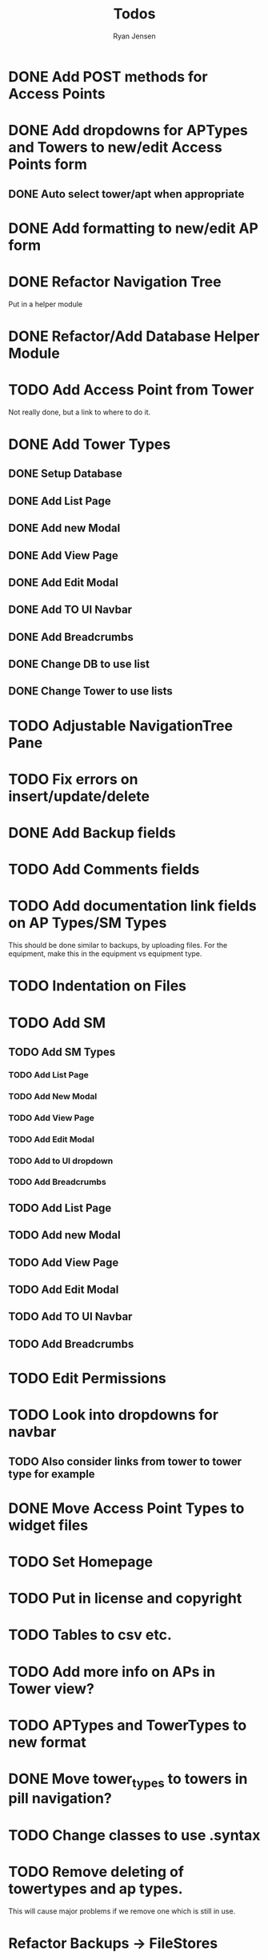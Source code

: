 #+TITLE: Todos
#+AUTHOR: Ryan Jensen

* DONE Add POST methods for Access Points
* DONE Add dropdowns for APTypes and Towers to new/edit Access Points form
** DONE Auto select tower/apt when appropriate
* DONE Add formatting to new/edit AP form
* DONE Refactor Navigation Tree
  Put in a helper module
* DONE Refactor/Add Database Helper Module
* TODO Add Access Point from Tower
  Not really done, but a link to where to do it.
* DONE Add Tower Types
** DONE Setup Database
** DONE Add List Page
** DONE Add new Modal
** DONE Add View Page
** DONE Add Edit Modal
** DONE Add TO UI Navbar
** DONE Add Breadcrumbs
** DONE Change DB to use list
** DONE Change Tower to use lists
* TODO Adjustable NavigationTree Pane
* TODO Fix errors on insert/update/delete
* DONE Add Backup fields
* TODO Add Comments fields
* TODO Add documentation link fields on AP Types/SM Types
  This should be done similar to backups, by uploading files.
  For the equipment, make this in the equipment vs equipment type.
* TODO Indentation on Files
* TODO Add SM
** TODO Add SM Types
*** TODO Add List Page
*** TODO Add New Modal
*** TODO Add View Page
*** TODO Add Edit Modal
*** TODO Add to UI dropdown
*** TODO Add Breadcrumbs
** TODO Add List Page
** TODO Add new Modal
** TODO Add View Page
** TODO Add Edit Modal
** TODO Add TO UI Navbar
** TODO Add Breadcrumbs
* TODO Edit Permissions
* TODO Look into dropdowns for navbar
** TODO Also consider links from tower to tower type for example
* DONE Move Access Point Types to widget files
* TODO Set Homepage
* TODO Put in license and copyright
* TODO Tables to csv etc.
* TODO Add more info on APs in Tower view?
* TODO APTypes and TowerTypes to new format
* DONE Move tower_types to towers in pill navigation?
* TODO Change classes to use .syntax
* TODO Remove deleting of towertypes and ap types.
  This will cause major problems if we remove one which is still in use.


* Refactor Backups -> FileStores
  1. Rename backups -> file_stores in DBeaver
  2. Rename Backup -> FileStore in models.persistentmodels
  3. Rename BackupId -> FileStoreId in routes.yesodroutes
  4. BackupId -> FileStoreId in Backup.hs
  5. backupContentType → fileStoreContentType in Backup.hs
  6. backupFilename -> fileStoreFilename
  7. 
